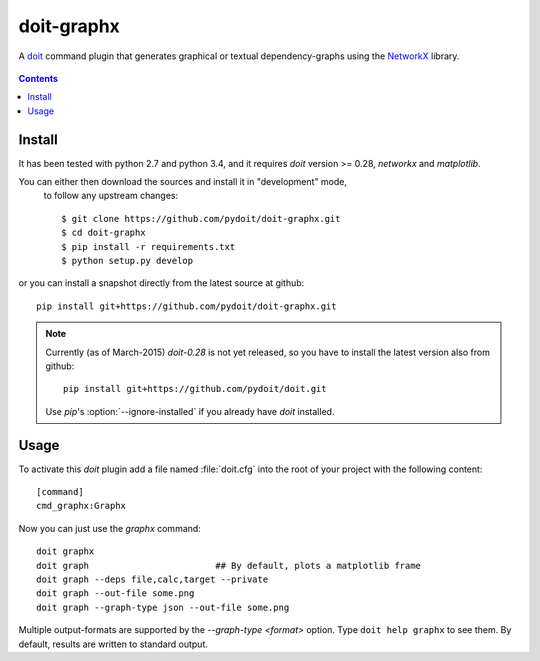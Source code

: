 ===========
doit-graphx
===========

A `doit <http://pydoit.org>`_ command plugin that generates graphical or textual dependency-graphs using the `NetworkX <http://networkx.github.io>`_ library.

.. figure:: docs/doit_graph.png
    :align: center

.. contents::

Install
-------
It has been tested with python 2.7 and python 3.4, and 
it requires *doit* version >= 0.28, `networkx` and `matplotlib`.

You can either then download the sources and install it in "development" mode,
 to follow any upstream changes::

  $ git clone https://github.com/pydoit/doit-graphx.git
  $ cd doit-graphx
  $ pip install -r requirements.txt
  $ python setup.py develop
  

or you can install a snapshot directly from the latest source at github::

  pip install git+https://github.com/pydoit/doit-graphx.git


.. NOTE::
  Currently (as of March-2015) *doit-0.28* is not yet released, 
  so you have to install the latest version also from github::

    pip install git+https://github.com/pydoit/doit.git

  Use *pip*'s :option:`--ignore-installed` if you already have *doit* installed.



Usage
-----
To activate this *doit* plugin add a file named :file:`doit.cfg` into 
the root of your project with the following content::

  [command]
  cmd_graphx:Graphx


Now you can just use the `graphx` command::

  doit graphx
  doit graph                        ## By default, plots a matplotlib frame
  doit graph --deps file,calc,target --private
  doit graph --out-file some.png
  doit graph --graph-type json --out-file some.png

Multiple output-formats are supported by the `--graph-type <format>` option.
Type ``doit help graphx`` to see them.
By default, results are written to standard output.

